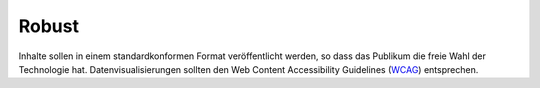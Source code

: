 Robust
======

Inhalte sollen in einem standardkonformen Format veröffentlicht werden, so dass
das Publikum die freie Wahl der Technologie hat. Datenvisualisierungen sollten
den Web Content Accessibility Guidelines (`WCAG
<https://www.w3.org/WAI/standards-guidelines/wcag/>`_) entsprechen.
